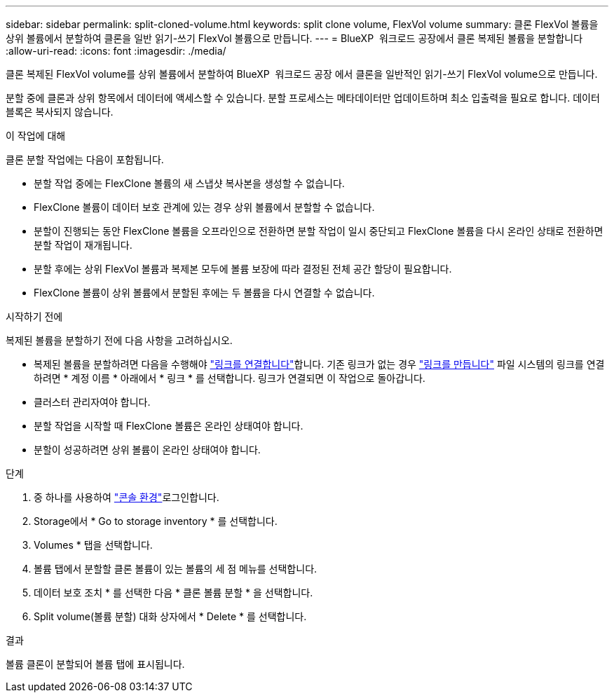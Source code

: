 ---
sidebar: sidebar 
permalink: split-cloned-volume.html 
keywords: split clone volume, FlexVol volume 
summary: 클론 FlexVol 볼륨을 상위 볼륨에서 분할하여 클론을 일반 읽기-쓰기 FlexVol 볼륨으로 만듭니다. 
---
= BlueXP  워크로드 공장에서 클론 복제된 볼륨을 분할합니다
:allow-uri-read: 
:icons: font
:imagesdir: ./media/


[role="lead"]
클론 복제된 FlexVol volume를 상위 볼륨에서 분할하여 BlueXP  워크로드 공장 에서 클론을 일반적인 읽기-쓰기 FlexVol volume으로 만듭니다.

분할 중에 클론과 상위 항목에서 데이터에 액세스할 수 있습니다. 분할 프로세스는 메타데이터만 업데이트하며 최소 입출력을 필요로 합니다. 데이터 블록은 복사되지 않습니다.

.이 작업에 대해
클론 분할 작업에는 다음이 포함됩니다.

* 분할 작업 중에는 FlexClone 볼륨의 새 스냅샷 복사본을 생성할 수 없습니다.
* FlexClone 볼륨이 데이터 보호 관계에 있는 경우 상위 볼륨에서 분할할 수 없습니다.
* 분할이 진행되는 동안 FlexClone 볼륨을 오프라인으로 전환하면 분할 작업이 일시 중단되고 FlexClone 볼륨을 다시 온라인 상태로 전환하면 분할 작업이 재개됩니다.
* 분할 후에는 상위 FlexVol 볼륨과 복제본 모두에 볼륨 보장에 따라 결정된 전체 공간 할당이 필요합니다.
* FlexClone 볼륨이 상위 볼륨에서 분할된 후에는 두 볼륨을 다시 연결할 수 없습니다.


.시작하기 전에
복제된 볼륨을 분할하기 전에 다음 사항을 고려하십시오.

* 복제된 볼륨을 분할하려면 다음을 수행해야 link:manage-links.html["링크를 연결합니다"]합니다. 기존 링크가 없는 경우 link:create-link.html["링크를 만듭니다"] 파일 시스템의 링크를 연결하려면 * 계정 이름 * 아래에서 * 링크 * 를 선택합니다. 링크가 연결되면 이 작업으로 돌아갑니다.
* 클러스터 관리자여야 합니다.
* 분할 작업을 시작할 때 FlexClone 볼륨은 온라인 상태여야 합니다.
* 분할이 성공하려면 상위 볼륨이 온라인 상태여야 합니다.


.단계
. 중 하나를 사용하여 link:https://docs.netapp.com/us-en/workload-setup-admin/console-experiences.html["콘솔 환경"^]로그인합니다.
. Storage에서 * Go to storage inventory * 를 선택합니다.
. Volumes * 탭을 선택합니다.
. 볼륨 탭에서 분할할 클론 볼륨이 있는 볼륨의 세 점 메뉴를 선택합니다.
. 데이터 보호 조치 * 를 선택한 다음 * 클론 볼륨 분할 * 을 선택합니다.
. Split volume(볼륨 분할) 대화 상자에서 * Delete * 를 선택합니다.


.결과
볼륨 클론이 분할되어 볼륨 탭에 표시됩니다.
